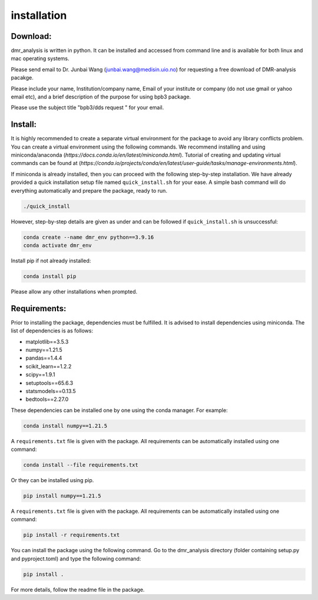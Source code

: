 installation
============


Download:
_________
dmr_analysis is written in python. It can be installed and accessed from command line and is available for both linux and mac operating systems. 

Please send email to Dr. Junbai Wang (junbai.wang@medisin.uio.no) for requesting a free download of DMR-analysis pacakge.

Please include your name, Institution/company name, Email of your institute or company (do not use gmail or yahoo email etc), and a brief description of the purpose for using bpb3 package.

Please use the subject title "bpb3/dds request "  for your email.

Install:
________

It is highly recommended to create a separate virtual environment for the package to avoid any library conflicts problem. You can create a virtual environment using the following commands. We recommend installing and using miniconda/anaconda (`https://docs.conda.io/en/latest/miniconda.html`). Tutorial of creating and updating virtual commands can be found at (`https://conda.io/projects/conda/en/latest/user-guide/tasks/manage-environments.html`).

If miniconda is already installed, then you can proceed with the following step-by-step installation. We have already provided a quick installation setup file named ``quick_install.sh`` for your ease. A simple bash command will do everything automatically and prepare the package, ready to run.

.. code-block:: bash

    ./quick_install

However, step-by-step details are given as under and can be followed if ``quick_install.sh`` is unsuccessful:

.. code-block:: bash

    conda create --name dmr_env python==3.9.16
    conda activate dmr_env

Install pip if not already installed:

.. code-block:: bash

    conda install pip

Please allow any other installations when prompted.

Requirements:
_____________

Prior to installing the package, dependencies must be fulfilled. It is advised to install dependencies using miniconda. The list of dependencies is as follows:

- matplotlib==3.5.3
- numpy==1.21.5
- pandas==1.4.4
- scikit_learn==1.2.2
- scipy==1.9.1
- setuptools==65.6.3
- statsmodels==0.13.5
- bedtools==2.27.0

These dependencies can be installed one by one using the conda manager. For example:

.. code-block:: bash

    conda install numpy==1.21.5

A ``requirements.txt`` file is given with the package. All requirements can be automatically installed using one command:

.. code-block:: bash

    conda install --file requirements.txt

Or they can be installed using pip.

.. code-block:: bash

    pip install numpy==1.21.5

A ``requirements.txt`` file is given with the package. All requirements can be automatically installed using one command:

.. code-block:: bash

    pip install -r requirements.txt

You can install the package using the following command. Go to the dmr_analysis directory (folder containing setup.py and pyproject.toml) and type the following command:

.. code-block:: bash

    pip install .

For more details, follow the readme file in the package.
